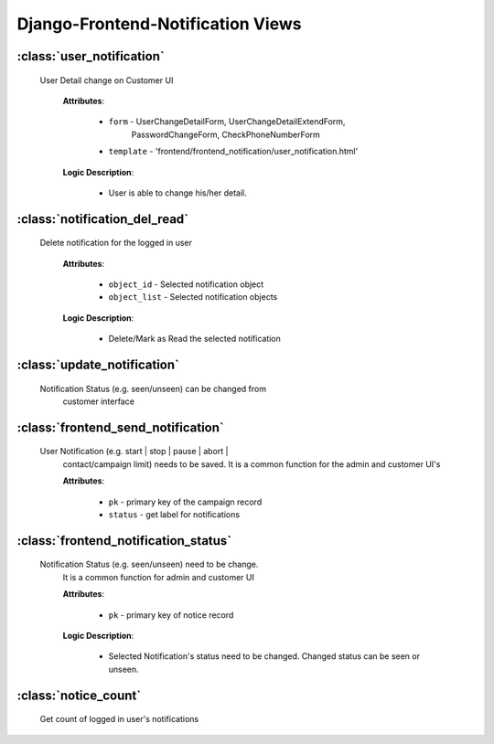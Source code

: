 .. _views:

Django-Frontend-Notification Views
==================================


.. _user-notification-view:

:class:`user_notification`
--------------------------

  User Detail change on Customer UI

      **Attributes**:

          * ``form`` - UserChangeDetailForm, UserChangeDetailExtendForm,
                          PasswordChangeForm, CheckPhoneNumberForm
          * ``template`` - 'frontend/frontend_notification/user_notification.html'

      **Logic Description**:

          * User is able to change his/her detail.


.. _notification-del-read-view:

:class:`notification_del_read`
------------------------------

  Delete notification for the logged in user

      **Attributes**:

          * ``object_id`` - Selected notification object
          * ``object_list`` - Selected notification objects

      **Logic Description**:

          * Delete/Mark as Read the selected notification


.. _update-notification-view:

:class:`update_notification`
----------------------------

  Notification Status (e.g. seen/unseen) can be changed from
      customer interface


.. _frontend_send_notification-view:

:class:`frontend_send_notification`
-----------------------------------

  User Notification (e.g. start | stop | pause | abort |
      contact/campaign limit) needs to be saved.
      It is a common function for the admin and customer UI's

      **Attributes**:

          * ``pk`` - primary key of the campaign record
          * ``status`` - get label for notifications




.. _frontend-notification-status-view:

:class:`frontend_notification_status`
-------------------------------------

  Notification Status (e.g. seen/unseen) need to be change.
      It is a common function for admin and customer UI

      **Attributes**:

          * ``pk`` - primary key of notice record

      **Logic Description**:

          * Selected Notification's status need to be changed.
            Changed status can be seen or unseen.


.. _notice-count:

:class:`notice_count`
---------------------

  Get count of logged in user's notifications

